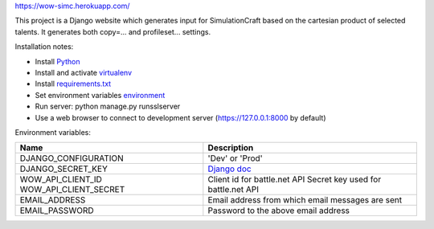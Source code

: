 https://wow-simc.herokuapp.com/

This project is a Django website which generates input for SimulationCraft based on the cartesian product of
selected talents.
It generates both copy=... and profileset... settings.

Installation notes:

- Install `Python <https://www.python.org/>`_
- Install and activate `virtualenv <https://virtualenv.pypa.io/en/stable/>`_
- Install `requirements.txt <https://pip.pypa.io/en/stable/user_guide/#requirements-files>`_
- Set environment variables environment_
- Run server: python manage.py runsslserver
- Use a web browser to connect to development server (https://127.0.0.1:8000 by default)

.. _environment:

Environment variables:

+----------------------+---------------------------------------------------------------------------------------------+
| Name                 | Description                                                                                 |
+======================+=============================================================================================+
| DJANGO_CONFIGURATION | 'Dev' or 'Prod'                                                                             |
+----------------------+---------------------------------------------------------------------------------------------+
| DJANGO_SECRET_KEY    | `Django doc <https://docs.djangoproject.com/en/1.11/ref/settings/#std:setting-SECRET_KEY>`_ |
+----------------------+---------------------------------------------------------------------------------------------+
| WOW_API_CLIENT_ID    | Client id for battle.net API                                                                |
| WOW_API_CLIENT_SECRET| Secret key used for battle.net API                                                          |
+----------------------+---------------------------------------------------------------------------------------------+
| EMAIL_ADDRESS        | Email address from which email messages are sent                                            |
+----------------------+---------------------------------------------------------------------------------------------+
| EMAIL_PASSWORD       | Password to the above email address                                                         |
+----------------------+---------------------------------------------------------------------------------------------+
